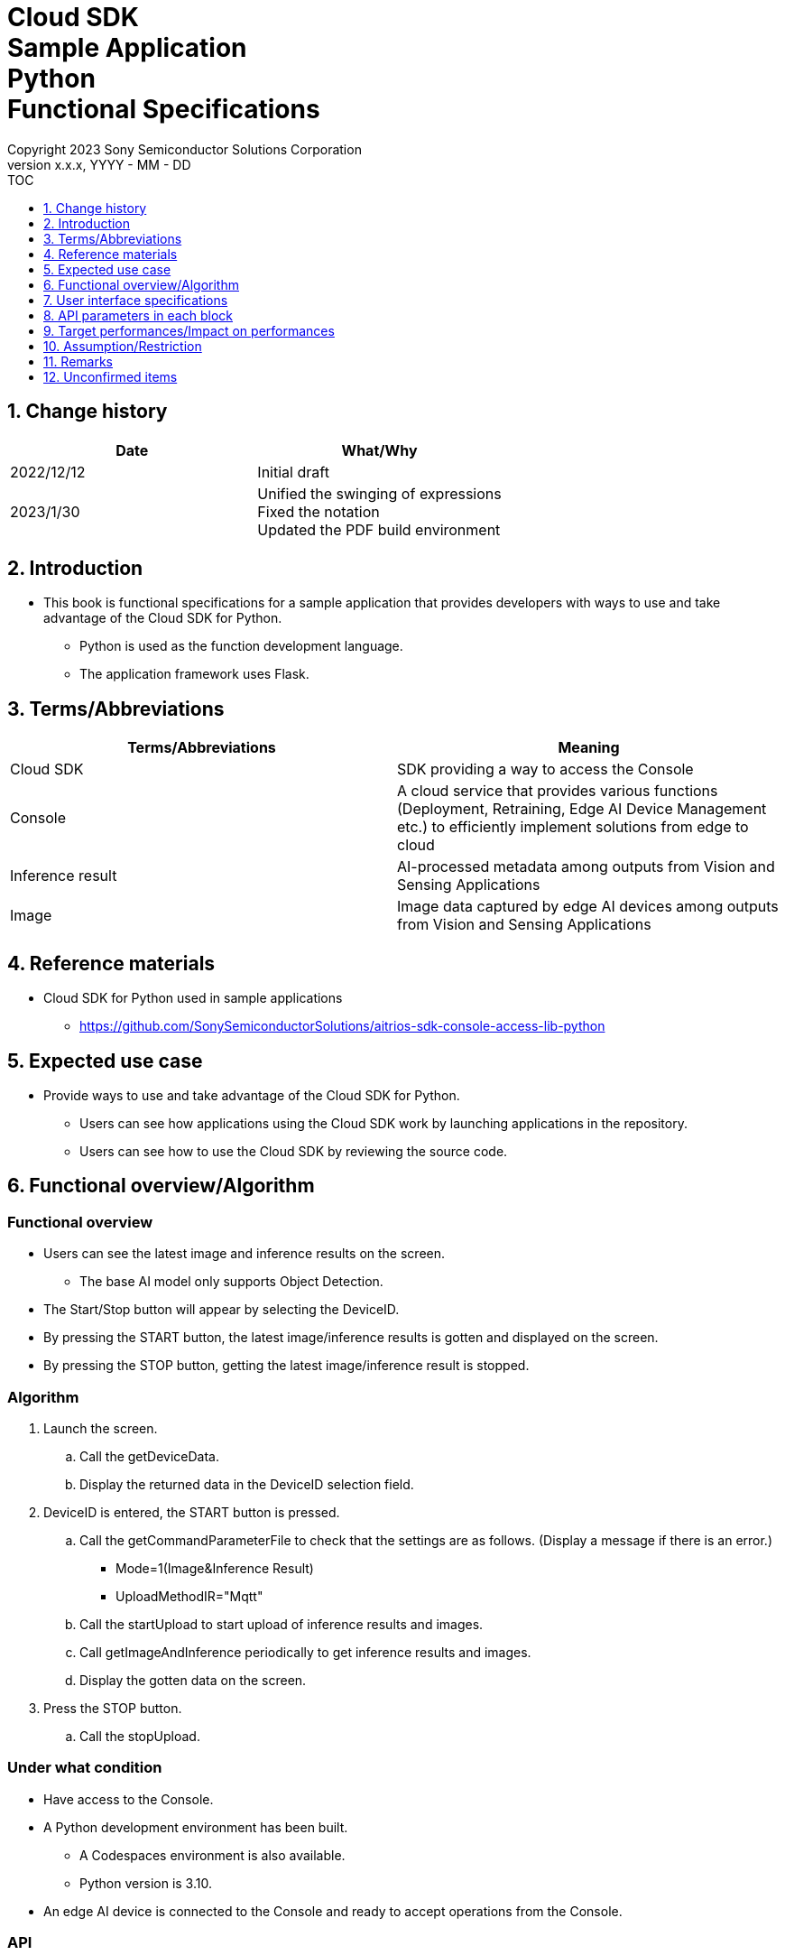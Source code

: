 = Cloud SDK pass:[<br/>] Sample Application pass:[<br/>] Python pass:[<br/>] Functional Specifications pass:[<br/>]
:sectnums:
:sectnumlevels: 1
:author: Copyright 2023 Sony Semiconductor Solutions Corporation
:version-label: Version 
:revnumber: x.x.x
:revdate: YYYY - MM - DD
:trademark-desc1: AITRIOS™ and AITRIOS logos are the registered trademarks or trademarks
:trademark-desc2: of Sony Group Corporation or its affiliated companies.
:toc:
:toc-title: TOC
:toclevels: 1
:chapter-label:
:lang: en

== Change history

|===
|Date |What/Why

|2022/12/12
|Initial draft

|2023/1/30
|Unified the swinging of expressions + 
Fixed the notation + 
Updated the PDF build environment

|===

== Introduction

* This book is functional specifications for a sample application that provides developers with ways to use and take advantage of the Cloud SDK for Python.
** Python is used as the function development language.
** The application framework uses Flask.

== Terms/Abbreviations
|===
|Terms/Abbreviations |Meaning 

|Cloud SDK
|SDK providing a way to access the Console

|Console
|A cloud service that provides various functions (Deployment, Retraining, Edge AI Device Management etc.) to efficiently implement solutions from edge to cloud

|Inference result
|AI-processed metadata among outputs from Vision and Sensing Applications

|Image
|Image data captured by edge AI devices among outputs from Vision and Sensing Applications

|===

== Reference materials
* Cloud SDK for Python used in sample applications
** https://github.com/SonySemiconductorSolutions/aitrios-sdk-console-access-lib-python


== Expected use case
* Provide ways to use and take advantage of the Cloud SDK for Python.
** Users can see how applications using the Cloud SDK work by launching applications in the repository.
** Users can see how to use the Cloud SDK by reviewing the source code.

== Functional overview/Algorithm
[NOTE]
=== Functional overview
* Users can see the latest image and inference results on the screen.
** The base AI model only supports Object Detection.
* The Start/Stop button will appear by selecting the DeviceID.
* By pressing the START button, the latest image/inference results is gotten and displayed on the screen.
* By pressing the STOP button, getting the latest image/inference result is stopped.


=== Algorithm
. Launch the screen.
.. Call the getDeviceData.
.. Display the returned data in the DeviceID selection field.
.  DeviceID is entered, the START button is pressed.
.. Call the getCommandParameterFile to check that the settings are as follows. (Display a message if there is an error.)
** Mode=1(Image&Inference Result)
** UploadMethodIR="Mqtt"
.. Call the startUpload to start upload of inference results and images.
.. Call getImageAndInference periodically to get inference results and images.
.. Display the gotten data on the screen.
. Press the STOP button.
.. Call the stopUpload.

=== Under what condition
* Have access to the Console.
* A Python development environment has been built.
** A Codespaces environment is also available.
** Python version is 3.10.
* An edge AI device is connected to the Console and ready to accept operations from the Console.

=== API
* GET
** {base_url}/getDeviceData
** {base_url}/getCommandParameterFile/device_id
** {base_url}/getImageAndInference/device_id/sub_directory_name
* POST
** {base_url}/startUpload/device_id
** {base_url}/stopUpload/device_id

=== Others exclusive conditions/Specifications
* None

== User interface specifications
=== Screen specifications
image::./ScreenSpec_SampleApp.png[width="700"]

=== Operability Specifications
==== Operation to launch the sample application
==== When to use Codespaces
. Developers open the repository of the sample application from any browser and launch Codespaces.
. Build containers in the cloud with reference to configuration files that exist in repositories.
. Use the built container in the browser or from VS Code.
. Launch the sample application.

==== When not to use Codespaces
. Developers open the repository of the sample application from any browser and clone the repository.
. Install the necessary packages for the cloned sample application.
. Launch the sample application.

==== After starting the sample application
. Select the [**DeviceID**].
. By pressing the [**START**] button, the latest image/inference results is gotten and displayed on the screen.
. By pressing the [**STOP**] button, getting the latest image/inference result is stopped.

== API parameters in each block
=== GET

* {base_url}/getDeviceData
**  Get and return the list of DeviceIDs.
|===
|Query Parameter’s name|Meaning|Range of parameter

|- |- |-

|===
|===
|Return value|Meaning

|device_data
|Object where DeviceIDs are stored
|===

* {base_url}/getCommandParameterFile/device_id
** Get the list of Command Parameter Files registered in the Console and return the settings.
|===
|Query Parameter’s name|Meaning|Range of parameter

|device_id |DeviceID uploading images and inference results |Not specified

|===
|===
|Return value|Meaning

|mode
|Mode settings registered in the Console

|upload_methodIR
|UploadMethodIR settings registered in the Console
|===

* {base_url}/getImageAndInference/device_id/sub_directory_name
** Get and return inference results and images for the specified edge AI device.
|===
|Query Parameter’s name|Meaning|Range of parameter

|device_id |DeviceID uploading images and inference results |Not specified

|sub_directory_name |Path where images are stored |Not specified

|===
|===
|Return value|Meaning

|image_and_inference
|Object where image paths and inference results are stored
|===

=== POST
* {base_url}/startUpload/device_id
** Request to start uploading inference results and images for the specified DeviceID.
|===
|Body Parameter’s name|Meaning|Range of parameter

|device_id |DeviceID to start uploading images and inference results |Not specified

|===
|===
|Return value|Meaning

|result
|SUCCESS or ERROR string

|output_sub_directory
|Input image storage path

|===

* {base_url}/stopUpload/device_id
** Request to stop uploading inference results and images for the specified DeviceID.
|===
|Body Parameter’s name|Meaning|Range of parameter

|device_id |DeviceID to stop uploading images and inference results |Not specified

|===
|===
|Return value|Meaning

|result
|SUCCESS or ERROR string
|===

== Target performances/Impact on performances
* None

== Assumption/Restriction
* From the Console UI, set the Command Parameter File to the following setting.
** Mode=1(Image&Inference Result)
** UploadMethodIR="Mqtt"
* Object detection is deployed as the base AI model.
* If you select an edge AI device that does not have an AI model or application deployed at runtime, it will not work properly.

== Remarks
* Image uploads from edge AI devices to the cloud can experience delays of up to several minutes.

== Unconfirmed items
* None
